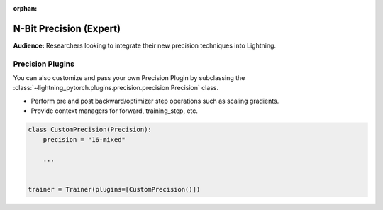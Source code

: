 :orphan:

.. _precision_expert:

########################
N-Bit Precision (Expert)
########################
**Audience:** Researchers looking to integrate their new precision techniques into Lightning.


*****************
Precision Plugins
*****************

You can also customize and pass your own Precision Plugin by subclassing the :class:`~lightning_pytorch.plugins.precision.precision.Precision` class.

- Perform pre and post backward/optimizer step operations such as scaling gradients.
- Provide context managers for forward, training_step, etc.

.. code-block:: python

    class CustomPrecision(Precision):
        precision = "16-mixed"

        ...


    trainer = Trainer(plugins=[CustomPrecision()])
